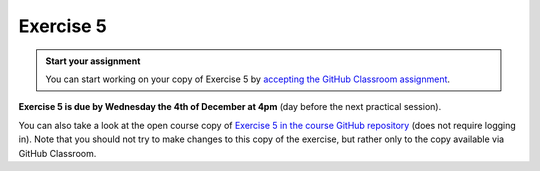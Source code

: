 Exercise 5
==========

.. image:: https://img.shields.io/badge/launch-CSC%20notebook-blue.svg
   :target: https://notebooks.csc.fi/#/blueprint/8d7886c2f0ac402aa99235f8d289a52b

.. admonition:: Start your assignment

    You can start working on your copy of Exercise 5 by `accepting the GitHub Classroom assignment <https://classroom.github.com/a/_zCkUXiS>`__.

**Exercise 5 is due by Wednesday the 4th of December at 4pm** (day before the next practical session).


You can also take a look at the open course copy of `Exercise 5 in the course GitHub repository <https://github.com/AutoGIS-2019/Exercise-5>`__ (does not require logging in).
Note that you should not try to make changes to this copy of the exercise, but rather only to the copy available via GitHub Classroom.
